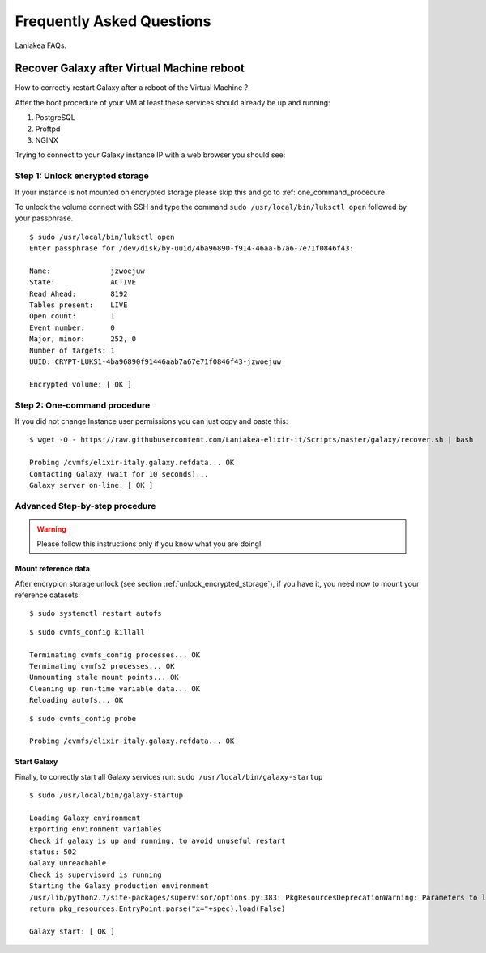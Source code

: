 Frequently Asked Questions
==========================
Laniakea FAQs.

Recover Galaxy after Virtual Machine reboot
-------------------------------------------
How to correctly restart Galaxy after a reboot of the Virtual Machine ?

After the boot procedure of your VM at least these services should already be up and running:

#. PostgreSQL

#. Proftpd

#. NGINX 

Trying to connect to your Galaxy instance IP with a web browser you should see:

.. figure:: _static/faq/faq_restart_galaxy_2.png
   :scale: 25 %
   :align: center
   :alt: Galaxy page

.. _unlock_encrypted_storage:

Step 1: Unlock encrypted storage
********************************
If your instance is not mounted on encrypted storage please skip this and go to :ref:`one_command_procedure`

To unlock the volume connect with SSH and type the command ``sudo /usr/local/bin/luksctl open`` followed by your passphrase.

::

  $ sudo /usr/local/bin/luksctl open
  Enter passphrase for /dev/disk/by-uuid/4ba96890-f914-46aa-b7a6-7e71f0846f43: 

  Name:              jzwoejuw
  State:             ACTIVE
  Read Ahead:        8192
  Tables present:    LIVE
  Open count:        1
  Event number:      0
  Major, minor:      252, 0
  Number of targets: 1
  UUID: CRYPT-LUKS1-4ba96890f91446aab7a67e71f0846f43-jzwoejuw

  Encrypted volume: [ OK ]

.. _one_command_procedure:

Step 2: One-command procedure
*****************************

If you did not change Instance user permissions you can just copy and paste this: 

::

  $ wget -O - https://raw.githubusercontent.com/Laniakea-elixir-it/Scripts/master/galaxy/recover.sh | bash

  Probing /cvmfs/elixir-italy.galaxy.refdata... OK
  Contacting Galaxy (wait for 10 seconds)...
  Galaxy server on-line: [ OK ]

.. figure:: _static/faq/faq_restart_galaxy_3.png
   :scale: 25 %
   :align: center
   :alt: Galaxy page

Advanced Step-by-step procedure
*******************************

.. Warning::

   Please follow this instructions only if you know what you are doing!

Mount reference data
++++++++++++++++++++

After encrypion storage unlock (see section :ref:`unlock_encrypted_storage`), if you have it, you need now to mount your reference datasets:

::

  $ sudo systemctl restart autofs

::

  $ sudo cvmfs_config killall

  Terminating cvmfs_config processes... OK
  Terminating cvmfs2 processes... OK
  Unmounting stale mount points... OK
  Cleaning up run-time variable data... OK
  Reloading autofs... OK

::

  $ sudo cvmfs_config probe

  Probing /cvmfs/elixir-italy.galaxy.refdata... OK


Start Galaxy
++++++++++++

Finally, to correctly start all Galaxy services run: ``sudo /usr/local/bin/galaxy-startup``

::

  $ sudo /usr/local/bin/galaxy-startup 

  Loading Galaxy environment
  Exporting environment variables
  Check if galaxy is up and running, to avoid unuseful restart
  status: 502
  Galaxy unreachable
  Check is supervisord is running
  Starting the Galaxy production environment
  /usr/lib/python2.7/site-packages/supervisor/options.py:383: PkgResourcesDeprecationWarning: Parameters to load are deprecated.  Call .resolve and .require separately.
  return pkg_resources.EntryPoint.parse("x="+spec).load(False)

  Galaxy start: [ OK ] 


